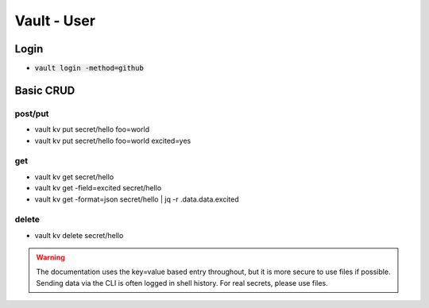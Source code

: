 Vault - User 
############

Login
*****

* :code:`vault login -method=github`

Basic CRUD
**********

post/put
========

* vault kv put secret/hello foo=world
* vault kv put secret/hello foo=world excited=yes

get
===

* vault kv get secret/hello
* vault kv get -field=excited secret/hello
* vault kv get -format=json secret/hello | jq -r .data.data.excited

delete
======

* vault kv delete secret/hello

.. warning:: The documentation uses the key=value based entry throughout, but it is more secure to use files if possible. Sending data via the CLI is often logged in shell history. For real secrets, please use files.

